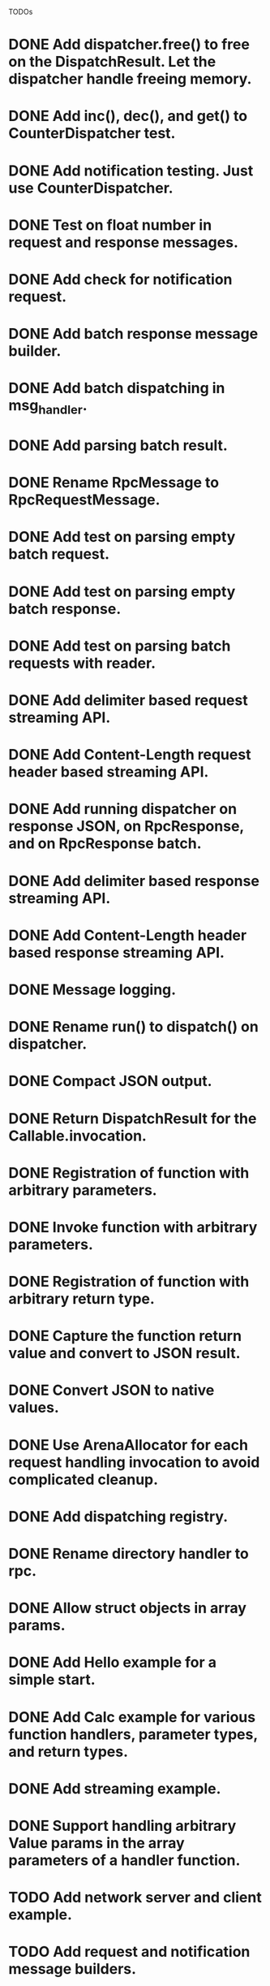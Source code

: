 
TODOs
* DONE Add dispatcher.free() to free on the DispatchResult. Let the dispatcher handle freeing memory.
* DONE Add inc(), dec(), and get() to CounterDispatcher test.
* DONE Add notification testing.  Just use CounterDispatcher.
* DONE Test on float number in request and response messages.
* DONE Add check for notification request.
* DONE Add batch response message builder.
* DONE Add batch dispatching in msg_handler.
* DONE Add parsing batch result.
* DONE Rename RpcMessage to RpcRequestMessage.
* DONE Add test on parsing empty batch request.
* DONE Add test on parsing empty batch response.
* DONE Add test on parsing batch requests with reader.
* DONE Add delimiter based request streaming API.
* DONE Add Content-Length request header based streaming API.
* DONE Add running dispatcher on response JSON, on RpcResponse, and on RpcResponse batch.
* DONE Add delimiter based response streaming API.
* DONE Add Content-Length header based response streaming API.
* DONE Message logging.
* DONE Rename run() to dispatch() on dispatcher.
* DONE Compact JSON output.
* DONE Return DispatchResult for the Callable.invocation.
* DONE Registration of function with arbitrary parameters.
* DONE Invoke function with arbitrary parameters.
* DONE Registration of function with arbitrary return type.
* DONE Capture the function return value and convert to JSON result.
* DONE Convert JSON to native values.
* DONE Use ArenaAllocator for each request handling invocation to avoid complicated cleanup.
* DONE Add dispatching registry.
* DONE Rename directory handler to rpc.
* DONE Allow struct objects in array params.
* DONE Add Hello example for a simple start.
* DONE Add Calc example for various function handlers, parameter types, and return types.
* DONE Add streaming example.
* DONE Support handling arbitrary Value params in the array parameters of a handler function.
* TODO Add network server and client example.
* TODO Add request and notification message builders.

